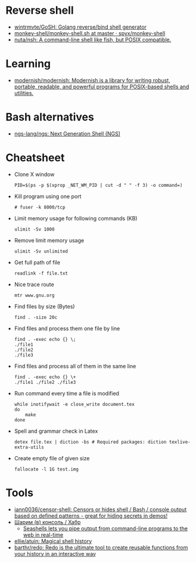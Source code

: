 * Reverse shell
:PROPERTIES:
:ID:       2b605728-0d77-4451-85b1-5e11feaa4cc8
:END:

- [[https://github.com/wintrmvte/GoSH][wintrmvte/GoSH: Golang reverse/bind shell generator]]
- [[https://github.com/spyx/monkey-shell/blob/master/monkey-shell.sh][monkey-shell/monkey-shell.sh at master · spyx/monkey-shell]]
- [[https://github.com/nuta/nsh][nuta/nsh: A command-line shell like fish, but POSIX compatible.]]

* Learning
- [[https://github.com/modernish/modernish][modernish/modernish: Modernish is a library for writing robust, portable, readable, and powerful programs for POSIX-based shells and utilities.]]

* Bash alternatives

- [[https://github.com/ngs-lang/ngs][ngs-lang/ngs: Next Generation Shell (NGS)]]

* Cheatsheet

- Clone X window
  : PID=$(ps -p $(xprop _NET_WM_PID | cut -d " " -f 3) -o command=)

- Kill program using one port
  : # fuser -k 8000/tcp

- Limit memory usage for following commands (KB)
  : ulimit -Sv 1000

- Remove limit memory usage
  : ulimit -Sv unlimited

- Get full path of file
  : readlink -f file.txt

- Nice trace route
  : mtr www.gnu.org

- Find files by size (Bytes)
  : find . -size 20c

- Find files and process them one file by line
  #+BEGIN_SRC shell
    find . -exec echo {} \;
    ./file1
    ./file2
    ./file3
  #+END_SRC

- Find files and process all of them in the same line
  #+BEGIN_SRC shell
    find . -exec echo {} \+
    ./file1 ./file2 ./file3
  #+END_SRC

- Run command every time a file is modified
  #+BEGIN_SRC shell
    while inotifywait -e close_write document.tex
    do
        make
    done
  #+END_SRC

- Spell and grammar check in Latex
  : detex file.tex | diction -bs # Required packages: diction texlive-extra-utils

- Create empty file of given size
  : fallocate -l 1G test.img

* Tools

- [[https://github.com/iann0036/censor-shell][iann0036/censor-shell: Censors or hides shell / Bash / console output based on defined patterns - great for hiding secrets in demos!]]
- [[https://habr.com/ru/company/ruvds/blog/585642/][Шарим (в) консоль / Хабр]]
  - [[https://seashells.io/][Seashells lets you pipe output from command-line programs to the web in real-time]]
- [[https://github.com/ellie/atuin][ellie/atuin: Magical shell history]]
- [[https://github.com/barthr/redo][barthr/redo: Redo is the ultimate tool to create reusable functions from your history in an interactive way]]
